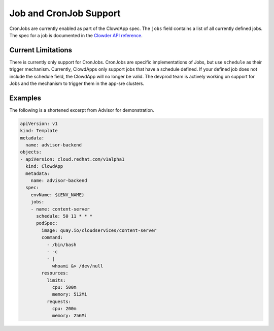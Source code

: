 Job and CronJob Support
=======================

CronJobs are currently enabled as part of the ClowdApp spec. The ``jobs`` field
contains a list of all currently defined jobs. The spec for a job is documented
in the `Clowder API reference`_. 

Current Limitations
-------------------
There is currently only support for CronJobs. CronJobs are specific 
implementations of Jobs, but use ``schedule`` as their trigger mechanism.
Currently, ClowdApps only support jobs that have a schedule defined. If your
defined job does not include the schedule field, the ClowdApp will no longer
be valid. The devprod team is actively working on support for Jobs and the 
mechanism to trigger them in the app-sre clusters.


Examples
--------
The following is a shortened excerpt from Advisor for demonstration. 

.. code-block:: yaml

  apiVersion: v1
  kind: Template
  metadata:
    name: advisor-backend
  objects:
  - apiVersion: cloud.redhat.com/v1alpha1
    kind: ClowdApp
    metadata:
      name: advisor-backend
    spec:
      envName: ${ENV_NAME}
      jobs:
      - name: content-server
        schedule: 50 11 * * *
        podSpec:
          image: quay.io/cloudservices/content-server
          command:
            - /bin/bash
            - -c
            - |
              whoami &> /dev/null
          resources:
            limits:
              cpu: 500m
              memory: 512Mi
            requests:
              cpu: 200m
              memory: 256Mi

.. _Clowder API reference: https://redhatinsights.github.io/clowder/api_reference.html#k8s-api-cloud-redhat-com-clowder-v2-apis-cloud-redhat-com-v1alpha1-job
.. vim: tw=80 spell spelllang=en
